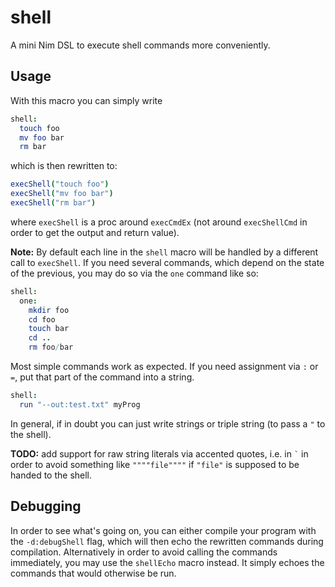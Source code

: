 * shell

A mini Nim DSL to execute shell commands more conveniently.

** Usage
With this macro you can simply write 
#+BEGIN_SRC nim
shell:
  touch foo
  mv foo bar
  rm bar
#+END_SRC
which is then rewritten to:
#+BEGIN_SRC nim
execShell("touch foo")
execShell("mv foo bar")
execShell("rm bar")
#+END_SRC
where =execShell= is a proc around =execCmdEx= (not around
=execShellCmd= in order to get the output and return value).

*Note:* By default each line in the =shell= macro will be handled by a
different call to =execShell=. If you need several commands, which
depend on the state of the previous, you may do so via the =one=
command like so:
#+BEGIN_SRC nim
shell:
  one:
    mkdir foo
    cd foo
    touch bar
    cd ..
    rm foo/bar
#+END_SRC

Most simple commands work as expected. If you need assignment via =:=
or ===, put that part of the command into a string.
#+BEGIN_SRC nim
shell:
  run "--out:test.txt" myProg
#+END_SRC

In general, if in doubt you can just write strings or triple string
(to pass a ="= to the shell).

*TODO:* add support for raw string literals via accented quotes,
i.e. in =`= in order to avoid something like =""""file""""= if
="file"= is supposed to be handed to the shell.

** Debugging
In order to see what's going on, you can either compile your program
with the =-d:debugShell= flag, which will then echo the rewritten
commands during compilation. 
Alternatively in order to avoid calling the commands immediately, you
may use the =shellEcho= macro instead. It simply echoes the commands
that would otherwise be run.
